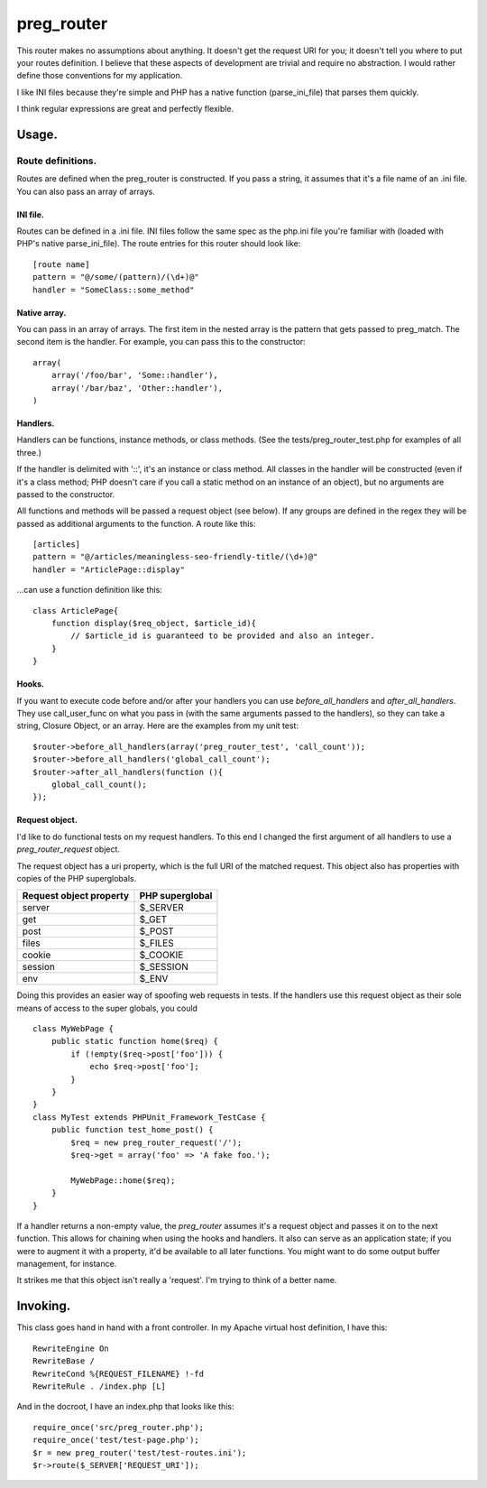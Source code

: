 ===========
preg_router
===========

This router makes no assumptions about anything. It doesn't get the request URI
for you; it doesn't tell you where to put your routes definition. I believe
that these aspects of development are trivial and require no abstraction. I
would rather define those conventions for my application.

I like INI files because they're simple and PHP has a native function
(parse_ini_file) that parses them quickly.

I think regular expressions are great and perfectly flexible.

Usage.
======

------------------
Route definitions.
------------------
Routes are defined when the preg_router is constructed. If you pass a string,
it assumes that it's a file name of an .ini file. You can also pass an array of
arrays.

INI file.
---------
Routes can be defined in a .ini file. INI files follow the same spec as the
php.ini file you're familiar with (loaded with PHP's native parse_ini_file).
The route entries for this router should look like::

    [route name]
    pattern = "@/some/(pattern)/(\d+)@"
    handler = "SomeClass::some_method"

Native array.
-------------
You can pass in an array of arrays. The first item in the nested array is
the pattern that gets passed to preg_match. The second item is the handler.
For example, you can pass this to the constructor::

    array(
        array('/foo/bar', 'Some::handler'),
        array('/bar/baz', 'Other::handler'),
    )

Handlers.
---------
Handlers can be functions, instance methods, or class methods. (See the
tests/preg_router_test.php for examples of all three.)

If the handler is delimited with '::', it's an instance or class method.  All
classes in the handler will be constructed (even if it's a class method; PHP
doesn't care if you call a static method on an instance of an object), but no
arguments are passed to the constructor.

All functions and methods will be passed a request object (see below). If any
groups are defined in the regex they will be passed as additional arguments to
the function. A route like this::

    [articles]
    pattern = "@/articles/meaningless-seo-friendly-title/(\d+)@"
    handler = "ArticlePage::display"

...can use a function definition like this::

    class ArticlePage{
        function display($req_object, $article_id){
            // $article_id is guaranteed to be provided and also an integer.
        }
    }

Hooks.
------
If you want to execute code before and/or after your handlers you can use
*before_all_handlers* and *after_all_handlers*. They use call_user_func on what
you pass in (with the same arguments passed to the handlers), so they can take
a string, Closure Object, or an array. Here are the examples from my unit
test::

    $router->before_all_handlers(array('preg_router_test', 'call_count'));
    $router->before_all_handlers('global_call_count');
    $router->after_all_handlers(function (){
        global_call_count();
    });

Request object.
---------------
I'd like to do functional tests on my request handlers. To this end I changed
the first argument of all handlers to use a *preg_router_request* object.

The request object has a uri property, which is the full URI of the matched
request. This object also has properties with copies of the PHP superglobals.

+-------------------------+-----------------+
| Request object property | PHP superglobal |
+=========================+=================+
| server                  | $_SERVER        |
+-------------------------+-----------------+
| get                     | $_GET           |
+-------------------------+-----------------+
| post                    | $_POST          |
+-------------------------+-----------------+
| files                   | $_FILES         |
+-------------------------+-----------------+
| cookie                  | $_COOKIE        |
+-------------------------+-----------------+
| session                 | $_SESSION       |
+-------------------------+-----------------+
| env                     | $_ENV           |
+-------------------------+-----------------+

Doing this provides an easier way of spoofing web requests in tests. If the
handlers use this request object as their sole means of access to the super
globals, you could ::

    class MyWebPage {
        public static function home($req) {
            if (!empty($req->post['foo'])) {
                echo $req->post['foo'];
            }
        }
    }
    class MyTest extends PHPUnit_Framework_TestCase {
        public function test_home_post() {
            $req = new preg_router_request('/');
            $req->get = array('foo' => 'A fake foo.');

            MyWebPage::home($req);
        }
    }

If a handler returns a non-empty value, the *preg_router* assumes it's a
request object and passes it on to the next function. This allows for chaining
when using the hooks and handlers. It also can serve as an application state;
if you were to augment it with a property, it'd be available to all later
functions. You might want to do some output buffer management, for instance.

It strikes me that this object isn't really a 'request'. I'm trying to think of
a better name.

Invoking.
=========

This class goes hand in hand with a front controller. In my Apache virtual host
definition, I have this::

    RewriteEngine On
    RewriteBase /
    RewriteCond %{REQUEST_FILENAME} !-fd
    RewriteRule . /index.php [L]

And in the docroot, I have an index.php that looks like this::

    require_once('src/preg_router.php');
    require_once('test/test-page.php');
    $r = new preg_router('test/test-routes.ini');
    $r->route($_SERVER['REQUEST_URI']);
